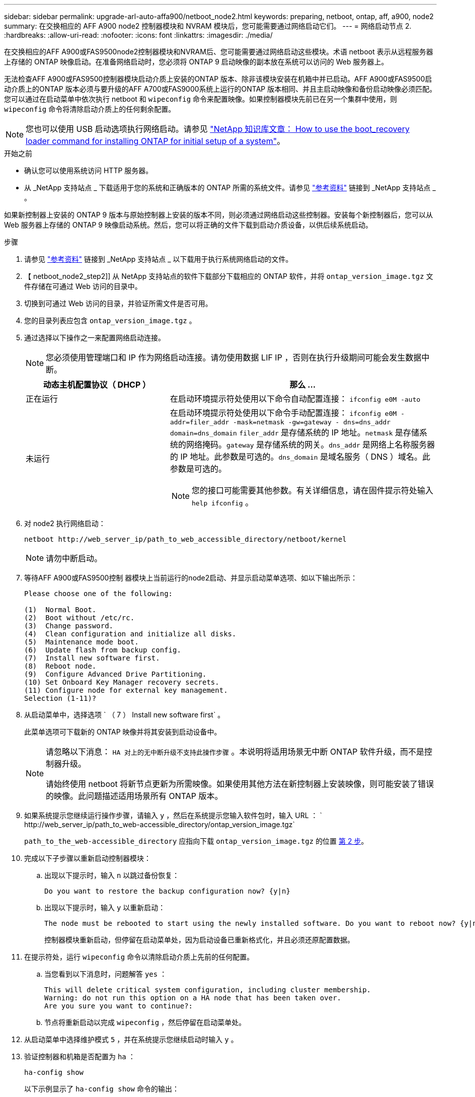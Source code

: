 ---
sidebar: sidebar 
permalink: upgrade-arl-auto-affa900/netboot_node2.html 
keywords: preparing, netboot, ontap, aff, a900, node2 
summary: 在交换相应的 AFF A900 node2 控制器模块和 NVRAM 模块后，您可能需要通过网络启动它们。 
---
= 网络启动节点 2.
:hardbreaks:
:allow-uri-read: 
:nofooter: 
:icons: font
:linkattrs: 
:imagesdir: ./media/


[role="lead"]
在交换相应的AFF A900或FAS9500node2控制器模块和NVRAM后、您可能需要通过网络启动这些模块。术语 netboot 表示从远程服务器上存储的 ONTAP 映像启动。在准备网络启动时，您必须将 ONTAP 9 启动映像的副本放在系统可以访问的 Web 服务器上。

无法检查AFF A900或FAS9500控制器模块启动介质上安装的ONTAP 版本、除非该模块安装在机箱中并已启动。AFF A900或FAS9500启动介质上的ONTAP 版本必须与要升级的AFF A700或FAS9000系统上运行的ONTAP 版本相同、并且主启动映像和备份启动映像必须匹配。您可以通过在启动菜单中依次执行 netboot 和 `wipeconfig` 命令来配置映像。如果控制器模块先前已在另一个集群中使用，则 `wipeconfig` 命令将清除启动介质上的任何剩余配置。


NOTE: 您也可以使用 USB 启动选项执行网络启动。请参见 link:https://kb.netapp.com/Advice_and_Troubleshooting/Data_Storage_Software/ONTAP_OS/How_to_use_the_boot_recovery_LOADER_command_for_installing_ONTAP_for_initial_setup_of_a_system["NetApp 知识库文章： How to use the boot_recovery loader command for installing ONTAP for initial setup of a system"^]。

.开始之前
* 确认您可以使用系统访问 HTTP 服务器。
* 从 _NetApp 支持站点 _ 下载适用于您的系统和正确版本的 ONTAP 所需的系统文件。请参见 link:other_references.html["参考资料"] 链接到 _NetApp 支持站点 _ 。


如果新控制器上安装的 ONTAP 9 版本与原始控制器上安装的版本不同，则必须通过网络启动这些控制器。安装每个新控制器后，您可以从 Web 服务器上存储的 ONTAP 9 映像启动系统。然后，您可以将正确的文件下载到启动介质设备，以供后续系统启动。

.步骤
. 请参见 link:other_references.html["参考资料"] 链接到 _NetApp 支持站点 _ 以下载用于执行系统网络启动的文件。
. 【 netboot_node2_step2]] 从 NetApp 支持站点的软件下载部分下载相应的 ONTAP 软件，并将 `ontap_version_image.tgz` 文件存储在可通过 Web 访问的目录中。
. 切换到可通过 Web 访问的目录，并验证所需文件是否可用。
. 您的目录列表应包含 `ontap_version_image.tgz` 。
. 通过选择以下操作之一来配置网络启动连接。
+

NOTE: 您必须使用管理端口和 IP 作为网络启动连接。请勿使用数据 LIF IP ，否则在执行升级期间可能会发生数据中断。

+
[cols="35,65"]
|===
| 动态主机配置协议（ DHCP ） | 那么 ... 


| 正在运行 | 在启动环境提示符处使用以下命令自动配置连接： `ifconfig e0M -auto` 


| 未运行  a| 
在启动环境提示符处使用以下命令手动配置连接： `ifconfig e0M -addr=filer_addr -mask=netmask -gw=gateway - dns=dns_addr domain=dns_domain` `filer_addr` 是存储系统的 IP 地址。`netmask` 是存储系统的网络掩码。`gateway` 是存储系统的网关。`dns_addr` 是网络上名称服务器的 IP 地址。此参数是可选的。`dns_domain` 是域名服务（ DNS ）域名。此参数是可选的。


NOTE: 您的接口可能需要其他参数。有关详细信息，请在固件提示符处输入 `help ifconfig` 。

|===
. 对 node2 执行网络启动：
+
`netboot \http://web_server_ip/path_to_web_accessible_directory/netboot/kernel`

+

NOTE: 请勿中断启动。

. 等待AFF A900或FAS9500控制 器模块上当前运行的node2启动、并显示启动菜单选项、如以下输出所示：
+
[listing]
----
Please choose one of the following:

(1)  Normal Boot.
(2)  Boot without /etc/rc.
(3)  Change password.
(4)  Clean configuration and initialize all disks.
(5)  Maintenance mode boot.
(6)  Update flash from backup config.
(7)  Install new software first.
(8)  Reboot node.
(9)  Configure Advanced Drive Partitioning.
(10) Set Onboard Key Manager recovery secrets.
(11) Configure node for external key management.
Selection (1-11)?
----
. 从启动菜单中，选择选项 ` （ 7 ） Install new software first` 。
+
此菜单选项可下载新的 ONTAP 映像并将其安装到启动设备中。

+
[NOTE]
====
请忽略以下消息： `HA 对上的无中断升级不支持此操作步骤` 。本说明将适用场景无中断 ONTAP 软件升级，而不是控制器升级。

请始终使用 netboot 将新节点更新为所需映像。如果使用其他方法在新控制器上安装映像，则可能安装了错误的映像。此问题描述适用场景所有 ONTAP 版本。

====
. 如果系统提示您继续运行操作步骤，请输入 `y` ，然后在系统提示您输入软件包时，输入 URL ： ` \http://web_server_ip/path_to_web-accessible_directory/ontap_version_image.tgz`
+
`path_to_the_web-accessible_directory` 应指向下载 `ontap_version_image.tgz` 的位置 <<netboot_node2_step2,第 2 步>>。

. 完成以下子步骤以重新启动控制器模块：
+
.. 出现以下提示时，输入 `n` 以跳过备份恢复：
+
[listing]
----
Do you want to restore the backup configuration now? {y|n}
----
.. 出现以下提示时，输入 `y` 以重新启动：
+
[listing]
----
The node must be rebooted to start using the newly installed software. Do you want to reboot now? {y|n}
----
+
控制器模块重新启动，但停留在启动菜单处，因为启动设备已重新格式化，并且必须还原配置数据。



. 在提示符处，运行 `wipeconfig` 命令以清除启动介质上先前的任何配置。
+
.. 当您看到以下消息时，问题解答 `yes` ：
+
[listing]
----
This will delete critical system configuration, including cluster membership.
Warning: do not run this option on a HA node that has been taken over.
Are you sure you want to continue?:
----
.. 节点将重新启动以完成 `wipeconfig` ，然后停留在启动菜单处。


. 从启动菜单中选择维护模式 `5` ，并在系统提示您继续启动时输入 `y` 。
. 验证控制器和机箱是否配置为 `ha` ：
+
`ha-config show`

+
以下示例显示了 `ha-config show` 命令的输出：

+
[listing]
----
Chassis HA configuration: ha
Controller HA configuration: ha
----
. 如果控制器和机箱未配置为 `ha` ，请使用以下命令更正配置：
+
`ha-config modify controller ha`

+
`ha-config modify chassis ha`

. 暂停节点 2 ：
+
`halt`

+
node2 应在 LOADER 提示符处停止。

. 在 node2 上，检查系统日期，时间和时区：
+
`dATE`

. 在 node2 上，在启动环境提示符处使用以下命令检查日期：
+
`s如何选择日期`

. 如有必要，请在 node2 上设置日期：
+
`set date <MM/dd/yyy>`

+

NOTE: 在 node2 上设置相应的 UTC 日期。

. 在 node2 上，在启动环境提示符处使用以下命令检查时间：
+
`s时间`

. 如有必要，请在 node2 上设置时间：
+
`set time <hh ： mm ： ss>`

+

NOTE: 在 node2 上设置相应的 UTC 时间。

. 如有必要，请在 node2 上设置配对系统 ID ：
+

NOTE: 这是要升级到 AFF A900 的 node1 的系统 ID 。

+
`setenv partner-sysid node1_sysid`

+
.. 保存设置：
+
`saveenv`



. 在 node2 上的 LOADER 提示符处，验证 node1 的 `partner-sysid` ：
+
`printenv partner-sysid`

+
对于 node2 ， `partner-sysid` 必须为 node1 。


